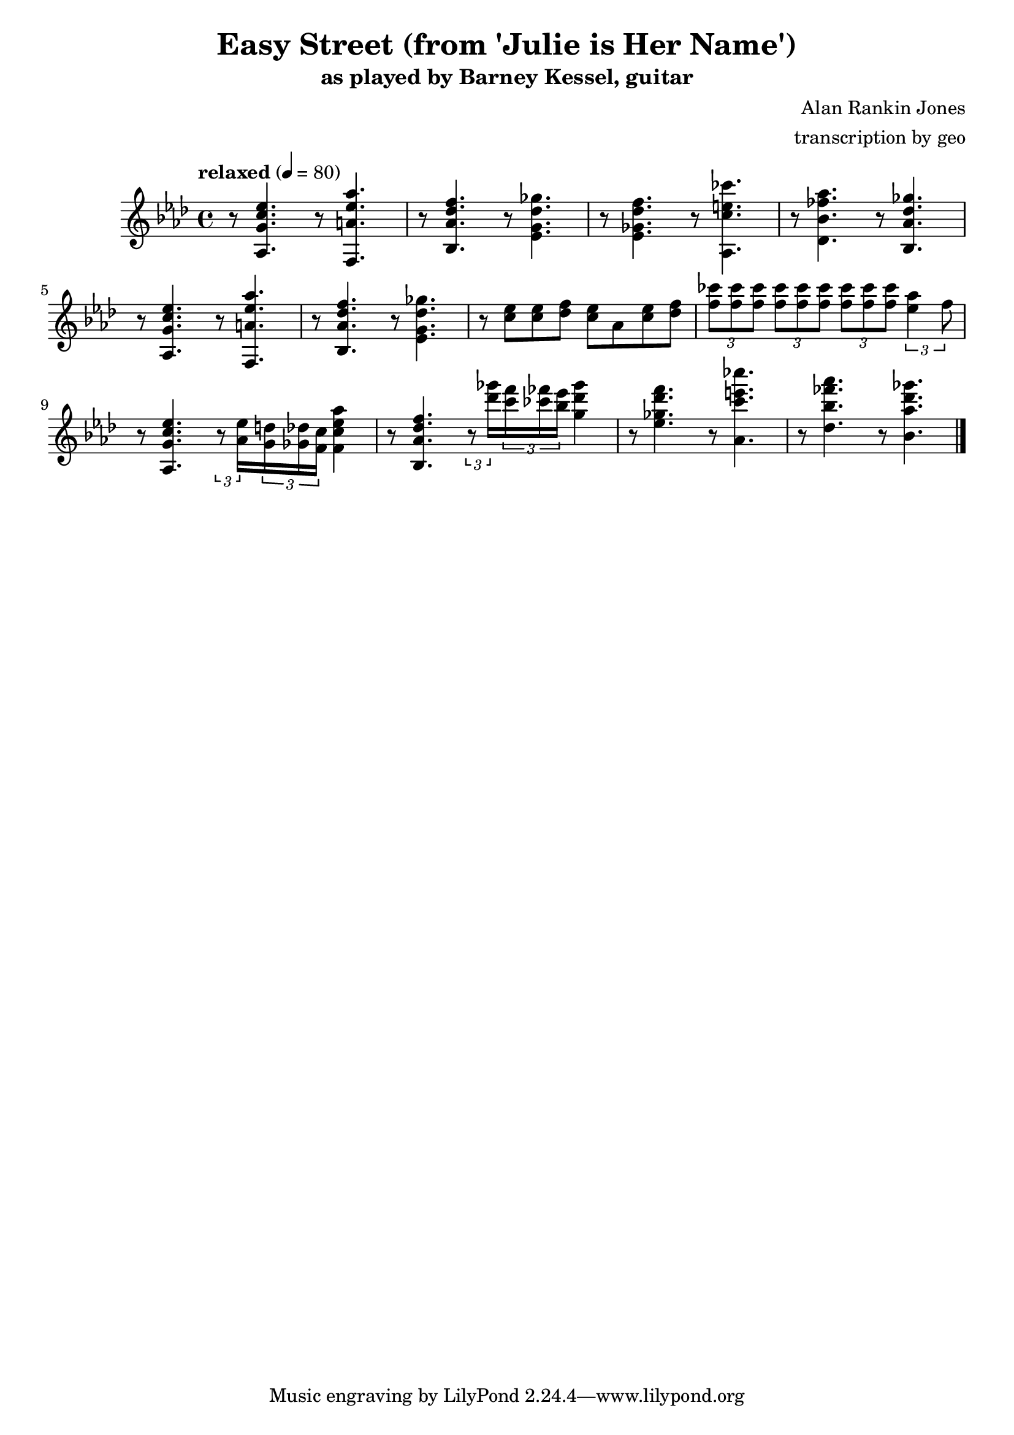 \version "2.18.2"

\header {
        % The following fields are centered
        % dedication = "Dedication"
        title = "Easy Street (from 'Julie is Her Name')"
        subtitle = "as played by Barney Kessel, guitar"
        % subsubtitle = "from Julie is Her Name"
        % The following fields are evenly spread on one line
        % the field "instrument" also appears on following pages
        % instrument = \markup \with-color #black "guitar"
        % poet = "Poet"
        composer = "Alan Rankin Jones"
        % The following fields are placed at opposite ends of the same line
        % meter = "Meter"
        arranger = "transcription by geo"
        % The following fields are centered at the bottom
        % tagline = "Music engraving by LilyPond 2.18.2—www.lilypond.org" % tagline at bottom of last page
        % copyright = "" % copyright goes at the bottom of the first page
}

\score {
\relative c'{
         \clef treble
         \key aes \major
         \time 4/4
         \tempo "relaxed" 4 = 80

         r8 < aes g' c ees >4. r8 < f a' ees' aes >4. |
         r8 < bes aes' des f >4. r8 < ees g des' ges >4. |
         r8 < ees ges des' f >4. r8 < aes, c' e ces' >4. |
         r8 < des bes' fes' aes >4. r8 < bes aes' des ges >4. |
         \break

         r8 < aes g' c ees >4. r8 < f a' ees' aes >4. |
         r8 < bes aes' des f >4. r8 < ees g des' ges >4. |
         r8 < c' ees >8 < c ees >8 < des f >8 < c ees >8 aes8 < c ees >8 < des f >8 |
         \tuplet 3/2 4 { 
             < f ces' >8 < f ces' > < f ces' >
             < f ces' >  < f ces' > < f ces' >
             < f ces' >  < f ces' > < f ces' >
         < aes ees>4 f8
         }
         \break

         r8 < aes,, g' c ees >4. 
         \tuplet 3/2 8 { 
         r8 < aes' ees' >16 
         < g d' >16 < ges des' >16 < f c' >16 
         }
         < f c' ees aes >4 |

         r8 < bes, aes' des f >4. 
         \tuplet 3/2 8 { 
         r8 < des'' ges >16 
         < c f >16 < ces fes >16 < bes ees>16 
         }
         < g des' ges >4 |

         r8 < ees ges des' f >4. r8 < aes, c' e ces' >4. |
         r8 < des bes' fes' aes >4. r8 < bes aes' des ges >4. |
         \break

         \bar "|."
}
      \layout { }
      \midi { }
}
